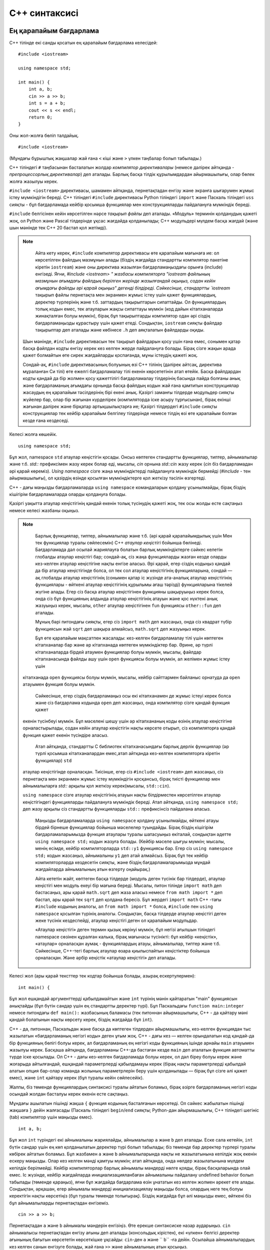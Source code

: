 .. highlight:: cpp

C++ синтаксисі
==============

Ең қарапайым бағдарлама
--------------------

C++ тілінде екі санды қосатын ең қарапайым бағдарлама келесідей::

    #include <iostream>

    using namespace std;

    int main() {
        int a, b;
        cin >> a >> b;
        int s = a + b;
        cout << s << endl;
        return 0;
    }

Оны жол-жолға бөліп талдайық.

::

    #include <iostream>

(Мұндағы бұрыштық жақшалар жай ғана ``<`` кіші және ``>`` үлкен таңбалар болып табылады.)

C++ тіліндегі ``#`` таңбасынан басталатын жолдар *компилятор директивалары* (немесе дәлірек айтқанда - *препроцессорлық директивалар*) деп аталады.
Барлық басқа тілдік құрылымдардан айырмашылығы, олар бөлек жолға жазылуы керек.

``#include <iostream>`` директивасы, шамамен айтқанда, пернетақтадан енгізу және экранға шығарумен жұмыс істеу мүмкіндігін береді.
C++ тіліндегі ``#include`` директивасы Python тіліндегі ``import`` және Паскаль тіліндегі ``uss`` сияқты - бұл бағдарламада кейбір қосымша функциялар мен конструкцияларды пайдалануға мүмкіндік береді.

``#include`` белгісінен кейін көрсетілген нәрсе *тақырып файлы* деп аталады. «Модуль» терминін қолданудың қажеті жоқ,
ол Python және Pascal тілдерінде ұқсас жағдайда қолданылады; C++ модульдері мүлдем басқа жағдай (және шын мәнінде тек C++ 20 бастап қол жетімді).

.. note ::

     Айта кету керек, ``#include`` компилятор директивасы өте қарапайым мағынаға ие: ол көрсетілген файлдың мазмұнын алады (біздің жағдайда стандартты компилятор пакетіне кіретін ``iostream``) және оны директива жазылған бағдарламаңыздағы орынға (include) енгізеді. Яғни, `#include <iostream> " жазбасы компиляторға "iostream файлының мазмұнын ағымдағы файлдың берілген жерінде жазылғандай оқыңыз, содан кейін ағымдағы файлды әрі қарай оқыңыз" дегенді білдіреді. Сәйкесінше, стандартты `iostream` тақырып файлы пернетақта мен экранмен жұмыс істеу үшін қажет функциялардың, деректер түрлерінің және т.б. заттардың тақырыптарын сипаттайды. Ол функциялардың толық кодын емес, тек атауларын жақсы сипаттауы мүмкін (код дайын кітапханаларда жинақталған болуы мүмкін), бірақ бұл тақырыптарды компилятор одан әрі сіздің бағдарламаңызды құрастыру үшін қажет етеді. Сондықтан,  ``iostream`` сияқты файлдар тақырыптар деп аталады және көбінесе ``.h`` деп аяқталатын файлдарды оқиды.

    Шын мәнінде, ``#include`` директивасын тек тақырып файлдарын қосу үшін ғана емес, сонымен қатар басқа файлдан кодты енгізу керек кез келген жерде пайдалануға болады. Бірақ сізге жақын арада қажет болмайтын өте сирек жағдайларды қоспағанда, мұны істеудің қажеті жоқ.

    Сондай-ақ, ``#include`` директивасының болуының өзі С++ тілінің (дәлірек айтсақ, директива мұраланған Си тілі) өте ежелгі бағдарламалау тілі екенін көрсететінін атап өтейік. Басқа файлдардан кодты қандай да бір жолмен қосу қажеттілігі бағдарламалау тілдерінің басында пайда болғаны анық және бағдарламаның ағымдағы орнында басқа файлдың кодын жай ғана қамтитын конструкциялар жасаудың ең қарапайым тәсілдерінің бірі екені анық. Қазіргі заманғы тілдерде модульдер сияқты жүйелер бар, олар бір жағынан күрделірек (компиляторда іске асыру тұрғысынан), бірақ екінші жағынан дәлірек және бірқатар артықшылықтарға ие; Қазіргі тілдердегі ``#include`` сияқты конструкциялар тек кейбір қарапайым белгілеу тілдерінде немесе тілдің өзі өте қарапайым болған кезде ғана кездеседі.

Келесі жолға көшейік.

::

    using namespace std;

Бұл жол, namespace ``std`` атаулар кеңістігін қосады. Онсыз көптеген стандартты функциялар, типтер, айнымалылар және т.б. `std::` префиксімен жазу керек болар еді, мысалы, `cin` орнына `std::cin` жазу керек (`cin` біз бағдарламадан әрі қарай көреміз).
`Using namespace` сізге жаңа мүмкіндіктерді пайдалануға мүмкіндік бермейді (`#include` - тен айырмашылығы), ол қазірдің өзінде қосылған мүмкіндіктерге қол жеткізу тәсілін өзгертеді.

C++ - дағы маңызды бағдарламаларда ``using namespace`` командаларын қолдану ұсынылмайды, бірақ біздің кішігірім бағдарламаларда оларды қолдануға болады.

Қазіргі уақытта атаулар кеңістігінің қандай екенін толық түсінудің қажеті жоқ, тек осы жолды есте сақтаңыз немесе келесі жазбаны оқыңыз.

.. note ::

     Барлық функциялар, типтер, айнымалылар және т.б. (әрі қарай қарапайымдылық үшін Мен тек функциялар туралы сөйлесемін) C++ *атаулар кеңістігі* бойынша бөлінеді. 
     Бағдарламада дәл осылай жариялауға болатын барлық мүмкіндіктерге сәйкес келетін глобалды атаулар кеңістігі бар; сондай-ақ, сіз жаңа функцияларды жазған кезде оларды кез-келген атаулар кеңістігіне нақты енгізе аласыз. Әрі қарай, егер сіздің кодыңыз қандай да бір атаулар кеңістігінде болса, ол тек сол атаулар кеңістігінің функцияларына, сондай — ақ глобалды атаулар кеңістігінің (сонымен қатар іс жүзінде ата-аналық атаулар кеңістігінің функциялары - өйткені атаулар кеңістігінің құрылымы ағаш тәрізді) функцияларына тікелей жүгіне алады.
     Егер сіз басқа атаулар кеңістігінен функцияны шақыруыңыз керек болса, онда сіз бұл функцияның алдында атаулар кеңістігінің атауын және қос нүктені анық жазуыңыз керек, мысалы, ``other`` атаулар кеңістігінен ``fun`` функциясы ``other::fun`` деп аталады.

     Мұның бәрі питондағы сияқты, егер сіз ``import math`` деп жазсаңыз, онда сіз квадрат түбір функциясын жай ``sqrt`` деп шақыра алмайсыз, ``math.sqrt`` деп жазуыңыз керек.

     Бұл өте қарапайым мақсатпен жасалады: кез-келген бағдарламалау тілі үшін көптеген кітапханалар бар және әр кітапханада көптеген мүмкіндіктер бар.
     Әрине, әр түрлі кітапханаларда бірдей атаумен функциялар болуы мүмкін, мысалы, файлдар кітапханасында файлды ашу үшін ``open`` функциясы болуы мүмкін, ал желімен жұмыс істеу үшін 
    кітапханада ``open`` функциясы болуы мүмкін, мысалы, кейбір сайттармен байланыс орнатуда да ``open`` атауымен функция болуы мүмкін.

     Сәйкесінше, егер сіздің бағдарламаңыз осы екі кітапханамен де жұмыс істеуі керек болса және сіз бағдарлама кодында ``open`` деп жазсаңыз, онда компилятор сізге қандай функция қажет 
    екенін түсінбеуі мүмкін. Бұл мәселені шешу үшін әр кітапхананың коды өзінің атаулар кеңістігіне орналастырылады, содан кейін атаулар кеңістігін нақты көрсете отырып, сіз компиляторға 
    қандай функция қажет екенін түсіндіре аласыз.

     Атап айтқанда, стандартты C библиотек кітапханасындағы барлық дерлік функциялар (әр түрлі қосымша кітапханалардан емес,атап айтқанда кез-келген компиляторға кіретін функциялар) ``std``
    атаулар кеңістігінде орналасқан. Тиісінше, егер сіз ``#include <iostream>`` деп жазсаңыз, сіз пернетақта мен экранмен жұмыс істеу мүмкіндігін қосқансыз, бірақ тиісті функциялар мен 
    айнымалыларға `std::` арқылы қол жеткізу керек(мысалы, ``std::cin``).
    
    ``using namespace`` сізге атаулар кеңістігінің атауын нақты білдірместен көрсетілген атаулар кеңістігіндегі функцияларды пайдалануға мүмкіндік береді. Атап айтқанда, 
    ``using namespace std;`` деп жазу арқылы сіз стандартты функцияларды ``std::`` префиксінсіз пайдалана аласыз.
    
     Маңызды бағдарламаларда ``using namespace`` қолдану ұсынылмайды, өйткені атауы бірдей бірнеше функциялар бойынша мәселелер туындайды. Бірақ біздің кішігірім бағдарламаларымызда функция атаулары туралы шатасуыңыз екіталай, сондықтан әдетте ``using namespace std;`` кодын жазуға болады. (Кейбір мәселе шығуы мүмкін; мысалы, менің есімде, кейбір компиляторларда ``std::y1`` функциясы бар. Егер сіз ``using namespace std;`` кодын жазсаңыз, айнымалыны ``y1`` деп атай алмайсыз. Бірақ бұл тек кейбір компиляторларда кездесетін сияқты, және біздің бағдарламаларымызда мұндай жағдайларда айнымалының атын өзгерту оңайырақ.)

     Айта кететін жайт, көптеген басқа тілдерде (*модуль* деген түсінік бар тілдерде), атаулар кеңістігі мен модуль екеуі бір мағына береді. Мысалы, питон тілінде ``import math`` деп бастасаңыз, ары қарай ``math.sqrt`` деп жаза аласыз немесе ``from math import *`` деп бастап, ары қарай тек ``sqrt`` деп қолдана бересіз. Бұл жердегі ``import math``  С++ -тағы ``#include`` кодының аналогы, ал ``from math import *`` болса,  ``#include`` пен ``using namespace`` қосылған түрінің аналогы. Сондықтан, басқа тілдерде атаулар кеңістігі деген жеке түсінік кездеспейді, атаулар кеңістігі деген ол қарапайым модульдар.

     «Атаулар кеңістігі» деген термин қызық көрінуі мүмкін, бұл негізі ағылшын тіліндегі namespace сөзінен құралған калька, бірақ мағынасы түсінікті: бұл кейбір «кеңістік», «атаулар» орналасқан аумақ - функциялардың атауы, айнымалылар, типтер және т.б.
     Сәйкесінше, С++-тегі барлық атаулар өзара қиылыспайтын кеңістіктер бойынша орналасқан. Және әрбір кеңістік «атаулар кеңістігі» деп аталады.

Келесі жол (ары қарай тексттер тек кодтар бойынша болады, азырақ ескертулермен)::

    int main() {

Бұл жол ешқандай аргументтерді қабылдамайтын және ``int`` түрінің мәнін қайтаратын "main" функциясын анықтайды (бұл бүтін сандар үшін ең стандартты деректер түрі).
Бұл Паскальдағы ``function main:integer`` немесе питондағы ``def main():`` жазбасының баламасы (тек питоннан айырмашылығы, C++ - да қайтару мәні қандай болатынын нақты көрсету керек, біздің жағдайда бұл ``int``).

C++ - да, питоннан, Паскальдан және басқа да көптеген тілдерден айырмашылығы, кез-келген функциядан тыс жазылатын «бағдарламаның негізгі коды» деген ұғым жоқ.
C++ - дағы кез — келген орындалатын код қандай-да бір функцияның бөлігі болуы керек, ал бағдарламаның ең негізгі коды функцияның ішінде арнайы ``main`` атауымен жазылуы керек. Басқаша айтқанда, бағдарламаны C++-да бастаған кезде ``main`` деп аталатын функция автоматты түрде іске қосылады. Ол C++ - дағы кез-келген бағдарламада болуы керек, ол дәл біреу болуы керек және жоғарыда айтылғандай, ешқандай параметрлерді қабылдамауы керек (бірақ нақты параметрлерді қабылдай алатын опция бар-олар команда жолының параметрлерін беру үшін қолданылады — бірақ бұл сізге әлі қажет емес), және ``int`` қайтару керек (бұл туралы кейін сөйлесейік).

Жалпы, біз төменде функциялардың синтаксисі туралы айтатын боламыз, бірақ әзірге бағдарламаның негізгі коды осындай жолдан басталуы керек екенін есте сақтаңыз.

Мұндағы ашылатын пішінді жақша ``{`` функция кодының басталғанын көрсетеді. Ол сәйкес жабылатын пішінді жақшаға ``}`` дейін жалғасады (Паскаль тіліндегі ``begin``/``end`` сияқты; Python-дан айырмашылығы, C++ тіліндегі шегініс (tab) компилятор үшін маңызды емес).

::

    int a, b;

Бұл жол ``int`` түріндегі екі айнымалыны жариялайды, айнымалылар ``a`` және ``b`` деп аталады. Еске сала кетейін, ``int`` бүтін сандар үшін ең көп қолданылатын деректер түрі болып табылады; біз төменде бар деректер түрлері туралы көбірек айтатын боламыз. Бұл жазбамен ``a`` және ``b`` айнымалыларында нақты не жазылатынына кепілдік жоқ екенін ескеру маңызды. Олар кез келген мәнді қамтуы мүмкін; атап айтқанда, онда нөлдер жазылатынына мүлдем кепілдік берілмейді. Кейбір компиляторлар барлық айнымалы мәндерді нөлге қояды, бірақ басқаларында олай емес.
Іс жүзінде, кейбір жағдайларда инициализацияланбаған айнымалыны пайдалану undefined behavior болып табылады (төменде қараңыз), яғни бұл жағдайда бағдарлама өзін ұнататын кез келген жолмен әрекет ете алады.
Сондықтан, әрқашан, егер айнымалы мәндерді инициализациялау маңызды болса, олардың неге тең болуы керектігін нақты көрсетіңіз (бұл туралы төменде толығырақ). Біздің жағдайда бұл әлі маңызды емес, өйткені біз бұл айнымалыларды пернетақтадан енгіземіз.

::

    cin >> a >> b;

Пернетақтадан ``a`` және ``b`` айнымалы мәндерін енгізіңіз. Өте ерекше синтаксиске назар аударыңыз. ``cin`` айнымалысы пернетақтадан енгізу ағыны деп аталады (консольдық кірістен), екі «үлкен» белгісі деректер ағынының бағытын көрсететін көрсеткішке ұқсайды: ``cin``-ден ``a``  және `` b`` -ға дейін.
Осылайша айнымалылардың кез келген санын енгізуге болады, жай ғана ``>>`` және айнымалының атын қосыңыз.

C++ - да пернетақтаны енгізу бірінші жуықтауда маңызды емес, сандар бос орындармен немесе жол аудармаларымен бөлінеді.
Жоғарыда жазылғандай жазу пернетақтадағы санды есептейді, егер олар бар болса, алдымен қосымша бос орындарды немесе жол аудармаларын өткізіп жібереді, содан кейін тағы бір санды есептейді, тағы да оның алдындағы бос орындар мен жол аудармаларын өткізіп жібереді.

.. note ::

    Бұл «ағынды» енгізу, әрине, Python-ның ``input()`` арқылы енгізуіне қарағанда әлдеқайда ыңғайлы, мұнда әр жолға қанша сан енгізілгенін ойластыру керек. Python-да ағындық кірістің жоқтығы 
    таңқаларлық болуы мүмкін, бірақ шын мәнінде бұл таңқаларлық емес: нақты өмірде ағынды енгізу сирек қажет; Енгізілген деректерде бос орындармен немесе жол үзілімдерімен бөлінген сандар 
    болатындай жағдайлар - бұл олимпиадалардың ерекшеліктері және шынайы өмірде олар өте сирек кездеседі.

::

    int s = a + b;

Біз жаңа айнымалыны бастаймыз, ``s``, сонымен қатар ``int`` сияқты және оған бірден ``a`` және ``b`` сандарының қосындысын жазамыз. Айнымалыны құру кезінде оған қажетті мәнді бірден жазуға болады. ``=`` белгісінің оң жағында, әрине, кез-келген өрнек болуы мүмкін, оның ішінде егер бізге қандай сан қажет екенін бірден білсек соны ензігуге болады (яғни, мысалы, ``int cnt = 0;`` деп жазуға болады, егер айнымалыға нөлді жазғымыз келсе).

Жалпы алғанда, C++ тілінде пернетақтадан енгізу сияқты ерекше жағдайларды қоспағанда, барлық айнымалы мәндерді жасалған кезде бірден инициализациялау ұсынылады.
Атап айтқанда, айнымалы мәндерді қажет болған сәтте ғана жасау ұсынылады.
Паскаль тілінен ауысатын адамдар барлық қажетті айнымалыларды функцияның басында бірден жариялауды ұнатады - бұл қажет емес.
Әрбір айнымалыны қажет болғанда ғана жариялаңыз; мысалы, мұнда біз ``s`` айнымалысын қажет болғанда ғана жариялаймыз. Сонымен қатар, көбінесе мұндай жағдайларда біз бірден мағыналы мәнді айнымалыға жаза аламыз, ал егер оны функцияның басында жариялаған болсақ,
онда бұл мүмкін емес еді (біздің мысалда функцияның басында ``s`` айнымалысын жарияласақ, онда алдымен ол жерге мағыналы ештеңе жаза алмадық).

::

        cout << s << endl;

Жауапты экранда көрсетеміз. Мұнда ``cout`` консоль шығысына жауапты айнымалы болып табылады және бұл жолы таңбалар қолданылғаннан азырақ, сонымен қатар деректер қозғалысының бағытын анық көрсетеді: ``s``-ден ``cout``-ға дейін. Әрі қарай ``endl`` шығарамыз - бұл арнайы айнымалы, оның ``cout`` ішіндегі шығысы жол арнасына әкеледі. (Шын мәнінде, мен төменде жазамын, сіз ``endl`` қолданбауыңыз керек, ол өте баяу. Бірақ жаңадан бастағандар үшін және жалпы алғанда шығыс деректерінің көлемі өте үлкен емес бағдарламаларда ``endl`` жазуға болады. ) (Сонымен қатар, осы нақты бағдарламада жол арнасы ерекше қажет емес екенін атап өтейін, өйткені біз бәрібір басқа деректерді шығармаймыз. Егер бізге басқа нәрсені шығаруды жалғастыру қажет болса, онда иә, жол арнасының мағынасы болуы мүмкін, әйтпесе бұл қажет емес.)

::

        return 0;

Басқа тілдердегідей, ``return`` командасы функцияны тоқтатуды және көрсетілген мәнді шақырылған жерге қайтаруды білдіреді.
Бірақ бұл жерде біз ``main`` негізгі функциясындамыз, сондықтан бұл команда бағдарламаны аяқтайды.

Ал мұндағы нөл бүкіл бағдарламаның *қайтару коды* (exit code) болады.
Тұтастай алғанда, барлық операциялық жүйелерде жалпы қабылданған конвенция бар, әрбір іске қосылған бағдарлама операциялық жүйеге арнайы нөмірді қайтарады - *қайтару коды* деп аталады, ол бағдарламаның сәтті аяқталғанын немесе аяқталмағанын көрсетеді, сондықтан кім іске қосты бұл бағдарлама (ОЖ өзі немесе кез келген басқа бағдарламалар) қоңыраудың сәтті болғанын түсіне алады. Сондай-ақ, жалпы қабылданған конвенцияға сәйкес, нөлге тең қайтару коды бағдарламаның сәтті аяқталғанын білдіреді, ал нөлдік емес код қандай да бір қатенің орын алғанын білдіреді.

Мысалы, Code::Blocks қайтару кодын - exit code - аяқталғаннан кейін бағдарлама терезесінде жазады.
Сол сияқты, тестілеу жүйелері бағдарламаның қайтару кодын талдайды және егер ол нөлге тең болмаса, сынақ нәтижесін «орындалу уақытының қатесі» немесе «нөлдік емес қайтару коды» (екеуі бірдей нәрсе) көрсетеді.

C++ тіліндегі ``main`` функциядағы ``return`` командасы сіздің бағдарламаңыздың қай қайтару кодын көрсету керектігін көрсетеді.
Біз ``қайтару 0`` деп жазамыз: бұл бағдарламаның сәтті аяқталғанын білдіреді.
Мысалы, ``қайтару 1`` деп жаза аламыз, содан кейін бағдарламаны басқарған адам бірдеңе дұрыс емес екенін түсінеді.
Атап айтқанда, егер тестілеу жүйесіндегі кейбір тестте ``main`` ``return 1``-мен аяқталса, онда сіз «орындалу қатесі» немесе «нөлдік емес қайтару коды» сияқты тест нәтижесін аласыз.

Басқа бағдарламалау тілдерінде қайтару коды түсінігі, әрине, бар, бірақ, мысалы, Python және Паскальда, егер орындалу негізгі кодтың соңына сәтті жеткен болса, онда қайтару коды нөлге тең болады деп есептеледі. Бірақ кейде сіз қайтару кодын нақты көрсету қажеттілігіне тап болған шығарсыз - мысалы, ``sys.exit(0)`` конструкциясында нөл бағдарламаны тоқтату керек қайтару коды болып табылады.

Дәл осы себепті ``main`` функциясы ``int`` түрін қайтаруы керек, сондықтан функция тақырыбы ``int main() {`` деп көрінеді.

.. note ::

    Шындығында, енді ``main`` функциясында ``return 0`` жазудың қажеті жоқ - содан кейін ол нөлді қайтарады.
     (Бірақ функция әлі де ''void'' емес, ''int'' ретінде анықталуы керек.)
     Бірақ әрқашан ``return 0`` деп нақты жазған дұрыс, атап айтқанда, егер сіз ``return 0`` деп нақты жазбасаңыз, көптеген ескі компиляторлар кездейсоқ қайтару кодын жасай алады.
     ``int`` қайтаратын басқа функцияларда ``return`` жазбау мүмкін емес.

::

    }

Ақырында, бағдарламаның соңғы жолы ``main`` функция кодының аяқталғанын көрсететін жабылатын пішінді жақша болып табылады. Бұл паскальдың ``end`` сөзіне ұқсас.


Синтаксистің негізгі принциптері
----------------------------

C++ бағдарламасы (басқа тілдердегі сияқты) командалар тізбегі. Көптеген командалар нүктелі үтірмен аяқталуы керек.

Бағдарламаның құрылымы пішінді жақшалармен қалыптасады, яғни функция блоктары, егер блоктар, циклдар және т.б. пішінді жақшалар арқылы көрсетіледі.
Python-дан айырмашылығы, C++ бағдарламасындағы шегініс (tab) компилятор үшін мағынасы жоқ. Компилятордың көзқарасы бойынша сіз қалағаныңызша шегініс жасай аласыз және әдетте бағдарламаны қалағаныңызша жолдарға бөле аласыз және т.б. (Кейбір ерекшеліктер бар, мысалы, компилятор директивалары, жоғарыдан қараңыз және бір жолды түсініктемелер, төменде қараңыз.) Дегенмен, әрине, шегіністерді Python тілінде орнатылғандай орнату ұсынылады (және факт, кез келген басқа бағдарламалау тілінде ) - бағдарламаны оқуды жеңілдету үшін.

C++ тілінде түсініктемелердің екі түрі бар: бір жолды - олар қатардағы екі қиғаш сызықтан (``//``) басталып, жолдың соңына дейін созылады, ал көп жолды - олар ``/*`` таңбасынан басталады және ``*/`` тармағынан аяқталады. Мысалы::

    #include <iostream>

    using namespace std;

    int main() {
        int a, b;  // бұл түсініктеме
        cin >> a >> b;  /* және
        мынау
        да
        түсініктеме */ int s = a + b;
        cout << s << endl;
        return 0;
    }

C++ тілі регистрге сезімтал (питон сияқты және Паскальдан айырмашылығы): бас әріптер мен кіші әріптер әр түрлі.
Қарапайым бағдарламаларда тек кішкентай әріптерді қолдану әдеттегідей. Үлкен әріптер әдетте түрлерде (сынып атауларында) және глобал тұрақтылар (константа) мен макростардың атауларында қолданылады, біздің бағдарламаларда сізге сирек қажет болады.

Айнымалылар негізінен функциялардың ішінде анықталады, бірақ *глобал* айнымалылар да анықталуы мүмкін - олар барлық функциялардан тыс анықталуы керек::

    #include <iostream>

    using namespace std;

    int a, b;

    int main() {
        cin >> a >> b;  // тут теперь используются глобальные a и b
        int s = a + b;
        cout << s << endl;
        return 0;
    }

Глобал айнымалылар төменде анықталған барлық функцияларда (бағдарлама коды бойынша) айнымалылардың өзінде көрінетін болады.
Жалпы алғанда, глобал айнымалыларды пайдалану ұсынылмайды, бірақ қарапайым бағдарламаларда егер олар әртүрлі функцияларда шынымен қажет болса, оларды пайдалануға болады (мысалы, егер сіз тереңірек іздеуді жазсаңыз, онда графикті глобал етіп жасауға болады. айнымалы).

Бүтін деректер түрлері және толып кету
----------------------------------------

Питоннан айырмашылығы, онда түрі бүтін сандар үшін бір және ол қалағанынша сақтай алады үлкен сандар (қажет болған жағдайда ұзын арифметикаға ауысу), С++ -да бүтін сандар үшін әр түрлі типтер бар және әрқайсысының рұқсат етілген мәндер аралығының өз шекаралары бар. Бұл жағдайда түрлер қатаң анықталмаған; бір типтегі рұқсат етілген интервал әр түрлі компиляторларда немесе тіпті бір компилятордың әр түрлі нұсқаларында әр түрлі болуы мүмкін.

Мен мұнда барлық түрлерін тізімдемеймін, олар өте көп, мен сіз қолданатын негізгілерін ғана тізімдеймін:

-  **int** — негізгі, ең көп қолданылатын түрі.:math:`-2^{31}`-дан :math:`2^{31}-1` дейін немесе (компиляторға және опцияларға байланысты) :math:`-2^{63}`-дан :math:`2^{63}-1` дейінгі сандарды сақтайды, сәйкесінше 4 немесе 8 байт алады.

-  **unsigned int** - қысқаша **unsigned** — *белгіленбеген* (санның белгісін сақтамайды, оның орнына сан мәнінің қосымша битін сақтайды) int-қа балама, 0-ден :math:`2^{32}-1` дейін немесе :math:`2^{64}-1` дейінгі сандарды сақтайды, сәйкесінше 4 немесе 8 байт алады (int сияқты).
-  **long long int**, немесе қысқаша **long long** — :math:`-2^{63}`-дан :math:`2^{63}-1` дейінгі сандарды сақтайды, 8 байт алады.
-  **unsigned long long int**, немесе қысқаша **unsigned long long** — long long-тың белгіленбеген баламасы, 0-ден :math:`2^{64}-1` дейінгі сандарды сақтайды, 8 байт алады.
-  **size_t** — бұл кез келген жарамды деректер түрінің (массивтерді қоса алғанда) өлшемі (байтпен) дәл осы түрге сәйкес келетініне кепілдік беретін жеткілікті үлкен, қол қойылмаған түр (бұл мүлдем нақты анықтама емес, бірақ мағынаға жақын) . Яғни, `` size_t`` кез келген басқа айнымалы иеленетін байттардың санын сақтауға кепілдік береді. Әдетте бұл unsigned баламасы немесе unsigned long long баламасы. Ол көбінесе кейбір стандартты функциялар нысанның өлшемін, массивтегі элементтердің санын немесе сол сияқтыларды қайтаратын жағдайларда қолданылады. (өйткені, жоғарыдағы анықтамаға сәйкес, бұл өлшем міндетті түрде size_t-ге сәйкес келеді, бірақ ол, мысалы, int-ге сәйкес келмеуі мүмкін). Ең қарапайым жағдайларда сіз бұл түрді өзіңіз қолданбайсыз, бірақ оны стандартты функциялардың сипаттамаларында көресіз.


.. note ::

    Жалпы айтқанда, компиляторлар немесе компиляция опциялары болуы мүмкін, онда бұл типтер одан да көп болады — жадтың мағынасында және сәйкесінше мәндер ауқымында. Бірақ іс жүзінде қазір 
    мұндай компиляторлар жоқ. Сондай-ақ, жалпы айтқанда,  ``int`` және сәйкесінше  ``unsigned`` аз болуы мүмкін, мысалы, 2 байтты алады және тиісті мәндер диапазонына ие болады, бірақ 
    компиляторларда толыққанды компьютерлер үшін (микропроцессорлар үшін емес, т.б.) сіз оны кездестіре алмайсыз.
    Айтпақшы, әрине, бекітілген компилятордың бекітілген опцияларында барлық түрлердің өлшемдері бекітілген, яғни бағдарламада екі  ``int`` айнымалысын жарияладыңыз, олардың бірі 4 
    байт, екіншісі 8 байт болуы; немесе сіз бағдарламаны құрастырған болсаңыз, сізде  ``int`` 4 байт болды, содан кейін ештеңені өзгертпестен, бірдей компилятормен бірдей опциялармен қайта 
    құрастырылып 8 байт шығуы мүмкін емес.

C цел-дағы бүтін типтердің маңызды ерекшелігі (және кез-келген басқа тілде, бірақ питонда емес)
**толып кету* * болып табылады. Егер сіз айнымалы мәнді оның түрінің рұқсат етілген диапазонынан тыс сақтауға тырыссаңыз, оның орнына рұқсат етілген диапазонға жататын басқа мән сақталады. Сонымен қатар, C++ - да ешқандай қате болмайды, тек үнсіз қате жауап аласыз.

Алдыңғы абзацтағы "сақтау" сөзі сіз осындай санды тікелей жазуға тырысқан жағдайларды (мысалы, ``int x = 12345678901234567890;``) және кез-келген есептеудің нәтижесін сақтайтын жағдайларды білдіреді (``int a = 1000000000; int b = a * a;``) және деректерді енгізу жағдайларына және т.б. тәжірибе жасап көріңіз және оның қалай жұмыс істейтінін біле аласыз.

Сондықтан, әрдайым бүтін деректер түрлерімен жұмыс жасағанда, толып кету қаупі туралы ұмытпаңыз. Әрқашан бір немесе басқа айнымалыда қандай максималды мән пайда болуы мүмкін екенін бағалаңыз және оның түрге сәйкес келетінін тексеріңіз. Егер ол 4 байтты int - ге сәйкес келмесе, ``long long`` айнымалысын жасаған дұрыс (жалпы айтқанда, барлық айнымалыларды ``long long`` жасауға ешкім кедергі жасамайды, бірақ содан кейін сіз кейбір үлкен массивтердің жад шектеулерінен өтпеу қаупін тудырасыз, сонымен қатар ``long long`` да толып кетуі мүмкін).
Егер сіз жауаптың тіпті ``long long``-қа сәйкес келмейтінін көрсеңіз, онда сіз қазірдің өзінде ойлануыңыз керек. Мүмкін, белгілі бір компиляторда 16 биттік бүтін сан түрі бар (``int128_t`` немесе ``__int128`` сияқты), бірақ бұл әрдайым бола бермейді, сонымен қатар ол толып кетуі мүмкін.
Немесе ұзын арифметиканы қолдану керек. Немесе мұндай Үлкен сандар пайда болмайтын басқа алгоритм ойлап табыңыз.

Белгілердің толып кетуінің жиі және өте айқын белгісі (``int`` және ``long long``) - бұл теріс сан болуы мүмкін емес жауап (мысалы, оң сандардың қосындысы) әлі де теріс болып шығады.
Егер сіз мұны бағдарламаңызда байқасаңыз-толып кету жағын іздеңіз.

Сондай-ақ, қол қойылмаған түрлерді қажетсіз пайдалануды ұсынбаймын. Олардағы өте жиі кездесетін қателік - бұл төмен, төмен қарай толып кету деп аталатын: мысалы, 0-ден 1-ді алып тастауға тырыссаңыз, нәтиже -1 болмайды (өйткені таңбасыз түрлер теріс сандарды сақтай алмайды), бірақ өте үлкен сан. Атап айтқанда, әдеттегі қате - кейбір массивтің немесе жолдың ұзындығынан біреуін алып тастау: бұл ұзындықтар әдетте ``size_t`` өлшемімен өлшенетіндіктен, жол ұзындығы нөлге тең болса, толып кету орын алады.
Алдымен ұзындықты ``int`` ішінде сақтау дұрыс, содан кейін 1-ді алып тастау немесе түрлерін беру керек, төменде қараңыз.

.. note ::

    Толып кетудің нәтижесі қандай? Белгіленбеген түрлерді толтырған кезде (``unsigned``, ``unsigned long long``, ``size_t`` және т.б.), 
    :math: ``2^x``-ке бөлгендегі қалдықтың модульі алынады, мұнда :math: ``x`` – осы деректер түріндегі биттердің саны (жоғарыдағы түрлер үшін 32 немесе 64). 
    Мағынасы қарапайым – белгіленбеген түрі бар кез келген операциялар кезінде ең аз маңызды :math: ``x`` биттері ғана сақталады және барлық қосымша биттер жойылады.

    Белгісі бар типтердің толып кетуі анықталмаған. Бұл undefined behavior деп аталады (төменде қараңыз) - егер бұл өте қарапайым болса, 
    онда белгілердің толып кетуінің салдары, соның ішінде ``int``, тіпті бағдарламаның құлауын қоса алғанда, кез келген нәрсе болуы мүмкін.

Мен сондай-ақ типті келтіру туралы айтайын («келтіру» сөзінен – сіз бір түрді екіншісіне ауыстырасыз, яғни басқа түрге түрлендіресіз; оны сондай-ақ ағылшынша cast «каст» дейді).
Мән түрін жаңа түрдегі айнымалы мәнде сақтау арқылы әрқашан түрлендіруге болады::

    unsigned x = ....;
    int y = x;  // x unsigned болды және оны int-те сақтадық
    cout << y - 1;  // енді толып кетуден қорықпай 1-ді шегеруге болады

Бірақ артық айнымалыларды бастамау үшін Сіз қажетті түрге ие болатын өрнекті жаза аласыз.
C++ стиліндегі жазбаның толық пішіні келесідей: ``static_cast<int>(x)``, мұнда бұрыштық жақшаларда (тағы да, бұл тек қана үлкен емес таңбалар) қай типті көрсеткіңіз келетінін көрсетесіз, ал жақша ішінде - шығарғыңыз келетін айнымалы мәнді бересіз.
Бұл жазба * өрнек*, яғни оны бір жерде сақтауға немесе басқа өрнектерде қолдануға болады.
Мысалы, келесідей::

    unsigned x = ...;
    cout << static_cast<int>(x) - 1;  // алдымен int-ке түрлендірілді, содан кейін 1 шегерілді

Сондай-ақ C стиліндегі белгі бар: ``(int)x``, мысалы

::

    unsigned x = ...;
    cout << (int)x - 1;  // алдымен int-ке түрлендірілді, содан кейін 1 шегерілді

Бірінші жуықтау үшін бұл бірдей, бірақ күрделі түрлерде ``static_cast`` қолданған дұрыс.

Әрине, ``static_cast`` тек бүтін сан түрлеріне қатысты емес; сіз әртүрлі типтерді көрсете аласыз, 
мысалы, нақты түрі: ``static_cast<double>(x)`` (``double`` түрі үшін, төменде қараңыз).
Қандай түрлерге әкелуге болатыны туралы қатаң ережелер өте күрделі және әдетте өте қатал 
(мысалы, санды жолға түрлендіру немесе керісінше ``static_cast``  арқылы жұмыс істемейді), бірақ сіз тәжірибе жасап көре аласыз.

Арифметикалық амалдар
-----------------------

Қосу, алу және көбейту ``+``, ``-`` және ``*`` көмегімен басқа тілдердегідей орындалады, мұнда ерекше ештеңе жоқ. Көрсеткіштерге арналған арнайы оператор жоқ, циклды жазыңыз :) (немесе жағдайға байланысты жылдам дәрежеге шығару немесе ``pow``).

Бірақ бөлудің кейбір ерекшеліктері бар. Жартылай бөлікті ``/`` операторы, қалдығын ``%`` операторы қабылдайды, 
бірақ екі бүтін санды нақты алу үшін бөлудің тікелей жолы жоқ (яғни C++ тілінде ``/`` — Python ``//``, бірақ Python ``/`` аналогы жоқ).
Нақты санды бөлуді алу үшін сандардың кем дегенде біреуі нақты сан екеніне көз жеткізу керек.

Мысалы::

    int x = 10, y = 3;
    cout << x / y;  // 3-ті қайтарады
    cout << 1.0 * x / y;  // бөлінгішті нақты санға өзгерттік, жауабы 3.33333 шығады

Ерекше, бірақ өте маңызды жағдай - ``1/2`` жазбасы нөлді береді. 0.5 алу үшін, мысалы, ``1.0/2`` (немесе тікелей ``0.5``, әрине) жазу керек.

Бөлудің екінші ерекшелігі-теріс сандарды өңдеу. Егер сіз теріс санды оң санға бөлудің қалдығын алсаңыз, онда қалдық теріс болады. Бұл қисынды болып көрінуі мүмкін, қарама-қайшы болып көрінуі мүмкін (және бұл шын мәнінде қисынсыз), бірақ питонда олай емес және көптеген жағдайларда сізге кедергі болады. Бұл мәселені айналып өтудің стандартты тәсілі - ``(a%b+b)%b`` деп жазу, яғни бір қалдықты алғаннан кейін ``b`` қосу (нақты оң Сан алу үшін) және қалдықты қайтадан алу. Немесе ``if`` деп жазыңыз. Сол сияқты, теріс санды оңға бөлудің толық емес бөлігін есептеу кезінде жауап сіз күткеннен 1-ге өзгеруі мүмкін.

Егер бөлгіш теріс сан болса, онда ол әлі де қиын болуы мүмкін.

.. note ::

    Толығырақ. Қалдықпен бөлудің анықтамасы өте қарапайым: бүтін санды бөлу :math:`A` натурал санға :math:`B` — бұл екі адам санын табу
    :math:`R` (толық емес бөлшек) және: math:`Q '(қалдық), бұл: math: `A = R \cdot B + Q`, содан кейін келесі талаптарды қою керек :math:` Q` (немесе :math:`R').

    Классикалық анықтама келесі шартты орындауды талап етеді :math:`0\leq Q<B`, яғни қалдық теріс емес және :math:`B` - дан аз .
    Питон дәл осы анықтаманы ұстанады.  Мысалы, ``(-10) // 3 = -4`` және ``(-10) % 3 == 2`` (себебі ``-10 == 3 * (-4) + 2``).
    Бұл біртүрлі көрінуі мүмкін (``(-10) // 3`` шешімі ``-3`` боп көрінуі мүмкін), бірақ бұл шын мәнінде қисынды.

    Бірақ барлық заманауи процессорлар басқаша ойлайды (шамасы, бұл тарихи түрде болған, ал қазір процессорлардың бар мінез-құлқын өзгерту мүмкін емес).
    Егер :math:`A>0` болса, онда олар бірдей анықтаманы қолданады. Ал егер :math:`A<0` болса, онда :math:`-B<Q\leq 0` осы өрнекті орындау керек болады.
    Бұл анықтамамен ``(-10) // 3 == -3`` және ``(-10) % 3 == -1`` шығады. Нәтижесінде бәрібір :math:`A = R \cdot B + Q` болады, сол үшін
    :math:`Q` бұл нұсқада :math:`B` -дан кіші алдыңғы нұсқаға қарағанда (-1  2-нің орнына егер ``B==3`` мысалда болса), ал :math:`R` бірлікке үлкен,
    бірақ бұл әлі де ыңғайсыз.

    Python бұл әрекетке арнайы жеңілдіктер жасайды, ал C++ (және көптеген басқа тілдер) процессор қайтарған нәтижені жай ғана пайдаланады.

    Мұның бәрі бөлгіш (:math:`B`) оң болғанда болды. Теріс бөлгішпен бәрі әдетте күрделірек.

Меншіктеу, auto және ++
-----------------------

Меншіктеу жалғыз теңдік арқылы жасалады::

    s = a + b;

(Бұл сізде жаңа мәнді жазғыңыз келетін ``s`` айнымалысы бар деп болжайды.)

Питондағыдай қысқартылған меншіктеу операторлары да бар: ``+=``, ``-=``, ``*=``, ``/=``, ``%=``.

Сондай-ақ, меншіктеулерді айнымалыны жариялау кезінде бірден қолдануға болатынын көрдік::

    int a = 10;

Бұл жағдайда белгілі бір түрдің орнына арнайы ``auto`` сөзін қолдануға болады, ол «өрнектің оң жағындағы түрді пайдалану» дегенді білдіреді (бұл тек C++11 тілінде пайда болды)::

    int a, b;
    ...
    auto c = a + b;  // a+b өрнек түрі int, сондықтан с айнымалысы да int

``auto a = 10`` белгісі өте анық емес (10 санының қай түрі - int? unsigned? long long?..), сондықтан оны қолданбау керек.
Бірақ оң жақта күрделі өрнек болса, онда ``auto`` қолдануға әбден болады.

Сондай-ақ айнымалыны 1-ге арттыру немесе азайтуды білдіретін ``++`` және ``--`` арнайы конструкциялары бар::

    int a = 10;
    a++;  // a-ны 1-ге арттырсақ, a == 11 шығады
    a--;  // 1-ге азайту арқылы 10-ға қайтарамыз

Шын мәнінде, бұл операторларды жазудың екі нұсқасы бар: ``a++`` және ``++a`` және сол сияқты ``--`` түрінде де.
Екеуі де ``a`` мәнін бір-біріне арттырады, бірақ қайтару мәні бойынша ерекшеленеді.
(ол ``b = a++`` сияқты бірдеңе жазған болсаңыз немесе мысалы, ``foo(a++)`` функциясын шақырсаңыз пайдаланылады).
``a++`` жазу кезінде қайтару мәні ескі ``a`` мәніне тең болады (мысалы, алдымен ``a`` мәнін есте сақтаңыз, содан кейін оны 1-ге көбейтіңіз), ``++a`` болғанда  - жаңа мән (бірінші ұлғайту, содан кейін ``a`` мәнін пайдалану сияқты) және сол сияқты ``--`` үшін де::

    int a = 10;
    int b = a++;  // b 10-ға тең болады
    int c = --a;  // с да 10-ға тең болады

Бірақ жалпы алғанда, ``++`` және ``--`` операторларының нәтижесін пайдалану жаман тәжірибе, оны жасамаңыз. ``a++`` бөлек команда ретінде жазыңыз,
содан кейін ешқандай проблемалар болмайды.

Түбірді табу ``sqrt`` көмегімен есептеледі, ол үшін ``cmath`` тақырып файлын қосу керек (``#include <cmath>``).
Модуль ``abs`` көмегімен есептеледі.

Кіріс-шығыс
----------

Жоғарыда көргеніміздей, пернетақтадан енгізу ``cin`` нысаны арқылы, экран шығысы ``cout`` арқылы жүзеге асырылады::

    #include <iostream>

    .....

    int a, b;
    cin >> a >> b;
    cout << a + b;

Сонымен қатар, мұндай оқу автоматты түрде қосымша бос орындарды өткізіп жібереді және жаңа жолдарға өтеді, сондықтан екі санның бір жолда немесе басқаларында болуы маңызды емес. Егер бұл сіз үшін маңызды болса (мысалы, деректерді тек бір жолдан оқу керек), онда ол күрделірек; ең оңай жолы - ``stringstream`` пайдалану, жолдар туралы бөлімде төменде қараңыз.

Шығару кезінде жолды беру ``endl`` жазу арқылы жүзеге асырылады немесе арнайы таңбаны немесе ``'\n'`` немесе ``"\n"`` жолын басып шығаруға болады (бұл жағдайда тырнақшалар немесе апострофтар қолданылғаны маңызды емес, бірақ жалпы жолдар мен белгілер туралы төменде қараңыз).

``cout`` айнымалылар арасына бос орындар енгізбейтінін ескеріңіз (Python-ның ``print``-інен айырмашылығы). Қажет болса, оларды өзіңіз енгізіңіз. Сондай-ақ, кіріс деректерін бүтін санға арнайы түрлендіруді жазудың қажеті жоқ екенін ескеріңіз (Python ``int()``-дан айырмашылығы). Айнымалы мәнді ``int`` деп жариялап қойсаңыз жеткілікті.

Жоғарыда «C++ стилі» енгізу/шығару сипатталады. С стилінде енгізу/шығару ``printf`` және ``scanf`` функциялары арқылы орындалады. Мен оларды сипаттамаймын, олар айтарлықтай күрделі, егер сіз оларды бір жерден көрсеңіз, таң қалмаңыз.

Шартты оператор (if) және логикалық операциялар
--------------------------------------------

Осылай жазылады::

    if (шарт) {
        код
    } else {
        код
    }

``else`` бөлімін жазбаса да болады (егер қажет болмаса)::


    if (шарт) {
        код
    }

Бұл жерде төмендегілер маңызды. Біріншіден, шарт жақшаға алынуы керек.Екіншіден, кодтың өзі пішінді жақшаға алынады; олар if ішінде қандай код бар екенін анықтайтындар. 
Егер ``if`` ішінде тек бір команда болса пішінді жақша жазудың қажеті жоқ. Бірақ команда өте қарапайым болмаса, бұл нұсқа ұсынылмайды.

Python тіліндегідей жағдайда сіз салыстыруларды пайдалана аласыз (``>``, ``>=``, ``<``, ``<=``, ``==``, ``!=``), салыстыру қос теңдік арқылы жасалатынын ескеріңіз (шын мәнінде, Python тіліндегідей және Паскальдан өзгешелеу).

Мұндағы маңызды мәселе, егер сіз қос теңдіктің орнына бір теңдік жазсаңыз, C++ қате жібермейді::

    if (a = b) {...}

бірақ бұл енді салыстыру емес, бұл тағайындау! сондықтан ол сіз ойлағандай жұмыс істемейді. Бұл өте жиі кездесетін қате, әсіресе Паскальдан ауысатындар арасында.
Python бұл жағдайда қате жібереді, бірақ C++ та олай емес.

Логикалық амалдар былай жазылады: and — ``&&``, or — ``||``, not — ``!``. Мысалы::

    if ((year % 400 == 0) || (year % 4 == 0 && !(year % 100 == 0)))

(әрине, былай да жазса болады ``year % 100 != 0``).

C++ тілінде ``elif`` конструкциясы жоқ. Бірақ бұл қажет емес - сіз жай ғана ``else if`` деп жаза аласыз::

    if (...) {
        ...
    } else if (...) {
        ...
    } else if (...) {
        ...
    } else {
        ...
    }

Python-да сіз оны осылай жаза алмайсыз, себебі әрбір ``else``/``if`` шегіністерді көбейтуді талап етеді және бірнеше шегіністер пайда болады. 
Бірақ C++ тілінде шегініске қатаң талаптар жоқ, сондықтан оны дәл осылай жазуға әбден болады.

Циклдер
-----

``while`` циклі сіз күткендей жазылған::

    while (шарт) {
        код
    }

``if`` сияқты, мұнда да шартты жақшаға алу керек, ал цикл денесі пішінді жақшада, ерекшелік — егер цикл денесі бір командадан тұрса, жақшаларды қоймаса болмайды (бірақ бәрібір ұсынылады).
``while`` циклі басқа тілдердегідей жұмыс істейді.

Бірақ C++ тілінде «for» циклі жазылған және әдеттен тыс жұмыс істейді. Ең қарапайым жағдайда ол былай жазылады::

    for (int i = 0; i < n; i++) {
        код
    }

Бұл Python-ның ``for i in range(n):`` эквиваленті - ``i`` айнымалысы 0-ден бастап ``n``-ға дейін (қоспағанда) барлық мәндер арқылы өтеді.

Жалпы, ``for`` тақырыбы нүктелі үтірмен бөлінген үш бөліктен тұрады. Бірінші бөлім (жоғарыдағы мысалдағы ``int i = 0``) цикл алдында не істеу керек (бұл жағдайда ``i`` айнымалысын жариялаңыз және сол жерге нөлді жазыңыз).
Екінші бөлік (``i < n``) циклды жалғастыру шарты болып табылады: бұл шарт циклдің ең бірінші итерациясына дейін және әрбір итерациядан кейін тексеріледі және шарт жалған болған кезде циклдің орындалуы аяқталады. (while шартына ұқсас).
Үшінші бөлік (``i++``) - шартты тексермес бұрын әрбір итерациядан кейін не істеу керек екені жазылады.

Яғни, жоғарыдағы жазба мынаны білдіреді: ``i`` айнымалысын бастаңыз, нөлді жазыңыз, содан кейін ``i<n`` рас екенін тексеріңіз, егер солай болса, цикл денесін орындаңыз, содан кейін ``i++`` жасаңыз, қайтадан ``i<n`` тексеріңіз, егер әлі де орындалса, қайтадан орындаңыз код және ``i++`` жасаңыз және т.б., келесі сәтте ``i>=n`` болғанға дейін.

Мысалдар::

    for (int i = n - 1; i >= 0; i--)  // кері цикл
    for (int i = 0; i < n; i+= 2)  // 2-қадаммен цикл
    for (int i = 0; !found && i < n; i++)  // found true немесе i >= n болғанда цикл аяқталады
    for (int i = 1; i < n; i *= 2)  // екі дәрежелі цикл

Яғни, шын мәнінде, C++ тіліндегі ``for`` циклдің өте күшті түрі болып табылады, тіпті әдеттегі ``while`` ``for``-дың ерекше жағдайы болып табылады. Бірақ қандай да бір жолмен дәйекті түрде өзгеретін анық "цикл айнымалысы" бар жағдайларда ғана ``for`` пайдалану ұсынылады, содан кейін ``for`` тақырыбында сіз оны тек еске саласыз. Егер сізге күрделірек нәрсе керек болса, ``while`` -ды жазыңыз.


Сондай-ақ, цикл айнымалысы тікелей цикл тақырыбында жарияланатынын ескеріңіз.
Атап айтқанда, мұндай айнымалы циклден тыс көрінбейді - дұрыс, егер сіз ``for`` циклін жазып жатсаңыз, циклден кейін цикл айнымалысын пайдаланудың қажеті жоқ.
Сонымен қатар, бұл, мысалы, бірдей айнымалысы бар қатарға екі «for» циклін жазуға мүмкіндік береді,
Сонымен қатар, бұл айнымалылар бір типте болуы міндетті емес::

    for (int i = 0; i < n; i++) {
        код, мұндағы i -- int
    }
    // мұнда i айнымалысы мүлде жоқ
    for (unsigned int i = 1; i < m; i *= 2) {
        код, мұндағы i -- unsigned
    }

C++ 11 тілінде пайда болған ``for`` циклінің тағы бір түрі бар - range-based for деп аталады. Бұл Python-ның ``for ... in`` таза аналогы, 
ол сізге ``range``-дан артық емес, кез келген нысанның (массив, жол және т.б.) көп немесе азырақ қайталануына мүмкіндік береді. C++ тілінде ол былай жазылған::

    for (int i : v) {
        код
    }

мұнда ``v`` ``int`` массиві болып саналады, содан кейін ``i`` осы массив элементтерінің барлық мәндерін дәйекті түрде қабылдайды.

Атап айтқанда, ``auto`` пайдалану жиі ыңғайлы::

    for (auto i : v) {
        ...
    }

``i`` айнымалысы массив элементтерімен бірдей типке ие болады.

``break`` және ``continue`` командалары бар және Python және Pascal тілдеріндегідей жұмыс істейді; атап айтқанда, ``while (true)`` жазуға болады, содан кейін кодта ``break`` қолдануға болады.

Сонымен қатар, итерациядан кейін шартты тексеретін do-while циклі бар; мен оны сипаттамай-ақ қояйын (бұл жерде күрделі ештеңе жоқ), 
оның қажеті көп болмайды (дәлірек айтқанда, ешқашан керек емес; бұның python-да баламасы жоқ екені кездейсоқ емес).

Массивтер
-------

C++ тіліндегі массивтер келесідей жарияланады::


    #include <vector>
    ....
    vector<int> v;

Бұл ``int`` сақталатын бос (ұзындығы нөл) массивті (сонымен қатар түрдің атауынан кейін жиі «вектор» деп аталады) жариялайды. 
Сондай-ақ бұрыштық жақшаға басқа түрді жазуға болады - сәйкесінше, сәйкес типтегі элементтер массиві болады. Атап айтқанда, екі өлшемді массив келесідей жасалады: ``vector<vector<int>>`` массив, оның әрбір элементі ``int`` массиві болып табылады.

(``vector<vector<int>>`` белгілеуіндегі ``>>`` конструкциясы C++11 мүмкіндігі болып табылады. 
Бұрынғы стандарттарда ``>>`` белгісі деректерді енгізу операторы ретінде анық қарастырылған
және екі өлшемді массивті анықтау екі жақшаның арасын бос орынмен үшін жазу керек болды ``vector<vector<int> >``.)


.. note ::

    ``int x;`` сияқты сандық айнымалы мәнді инициализацияламасаңыз, оның мәні анықталмаған және оны пайдалану мүмкін емес екенін ескеріңіз.
    Егер сіз C++ массивін инициализацияламасаңыз, жай ғана ``vector<int> v;`` деп жазсаңыз, онда оның бос болуына кепілдік беріледі.
    C++ тілінде күрделірек деректер құрылымдары бірдей жұмыс істейді: жолдар, сөздіктер...

Массивтің ұзындығын бірден көрсетуге де болады::

    vector<int> v(n);

бұл массивтің ұзындығы ``n``-ға тең. Ол нөлдермен толтырылады, бірақ оған сенуге болмайды; нөлді нақты көрсетіңіз (өйткені деректер инициализацияланбаған кезде бірнеше ұқсас құрылымдар бар). Массивті қандай мәнмен толтыру керектігін нақты көрсету үшін бұл мән ұзындығынан кейін көрсетілуі керек::

    vector<int> v(n, 1);

бұл массив бірліктермен толтырылған.

Сондай-ақ, массив элементтерін пішінді жақшаға нақты тізімдеу арқылы жасауға болады::

    vector<int> v{-1, 0, 1};

— бұл -1, 0, 1 элементтері бар ұзындығы 3-ке тең массив.

Нөлдермен толтырылған екі өлшемді массив келесідей жасалады::

    vector<vector<int>> v(n, vector<int>(m, 0));

Мұнда не жазылған? Басталуы түсінікті: ``vector<vector<int>> v(n,`` - массивтер жиымы, сыртқы массивтің ұзындығы ``n``. 
Содан кейін ол әрбір элементтің неге тең болуы керектігін жазылған: ``vector<int>(m, 0)`` — бұл нөлдермен толтырылған ұзындығы ``m`` атауы жоқ массив деп айтуға болады.
Ол сыртқы массивтің элементтері үшін мән ретінде көрсетілгендіктен, бұл ұзындығы ``m`` массив көшіріліп, ұзындығы ``n`` сыртқы массивімен толтырылады.
Соңында ``n x m`` болатын екі өлшемді массив дайын болады.

Сол сияқты көп өлшемді массивтерді құруға болады. Бірақ Python-дан айырмашылығы, C++ тілінде бір массивтің барлық элементтері бірдей түрге ие болуы керек; кейбір элементтері сандар, ал кейбіреулері массивтер және т.б. болатын массив жасай алмайсыз.
(Бірақ шын мәнінде бұл сізге әдетте қажет емес.)

Массив элементтеріне тік жақшалар арқылы қол жеткізуге болады: ``v[i]``, екі өлшемді ``v[i][j]`` массиві үшін (Паскальдан өтетіндер үшін:
``v[i][j]`` жазбасы құрастырылғанын ескеріңіз, бірақ ол сіз қалағандай жұмыс істемейді).
Массив элементтері Python тіліндегі сияқты нөлден бастап индекстеледі.
Python тіліндегідей теріс индекстеу жоқ: ``v[-1]`` жазуы массивтағы шектен тыс болып табылады.

C++ тіліндегі массивтің шегінен шығу міндетті түрде қатеге әкелмейді. Дәлірек айтқанда, ол кез келген нәрсеге әкелуі мүмкін, қарапайым жағдайларда ол жай ғана массивтен тыс жадпен жұмыс істейді, мүмкін сізге қажет кейбір басқа деректер қайта жазылады және т.б., егер сіз массивтен өте алыс кеткен болсаңыз, онда бағдарлама апат. Бірақ қатаң айтқанда, массивтің шегінен шыққанда, кез келген нәрсе болуы мүмкін, бұл анықталмаған мінез-құлық деп аталады, бұл туралы төменде қараңыз.

Python-ға қарағанда массивтерде қол жетімді амалдар азырақ. Негізгілері ``push_back`` (элементті массивтің соңына қосады, питондағы ``append`` баламасы, ``v.push_back(x);``) және ``pop_back`` операциялары (массивтің соңғы элементін жояды: ` `v.pop_back();``). Массив тағайындау да жұмыс істейді (``v2 = v;``) және питоннан айырмашылығы, массив іс жүзінде көшіріледі: одан кейін ``v2`` және ``v`` әртүрлі массивтер болып табылады және біреуіндегі өзгертулер екіншісіне әсер етпейді. Массивтерді кез келген салыстыру операторлары арқылы да салыстыруға болады (``>``, ``<`` және т.б., соның ішінде ``==``). ``==`` операторы екі массивтің бірдей екенін тексереді, яғни элементі бойынша тең екенін қарайды; 
Үлкен-кіші салыстыру операторлары массивтерді лексикографиялық түрде салыстырады.
Массивтің ұзындығын ``v.size()`` арқылы білуге болады.

Сондай-ақ басқа да көптеген операциялар бар, бірақ сіз олардың қаншалықты күрделі екенін түсінбейінше, оларды қолданбауыңыз керек.

``>>`` және ``<<`` көмегімен массивтерді тікелей енгізу және шығару мүмкін емес; сіз әрқашан цикл жазуыңыз керек (бірақ ағынды енгізу есебінен, яғни ``>>`` оператор маңызды емес, сандар бос орындармен немесе жол үзілімдерімен бөлінген, массив енгізу өте оңай, әсіресе массивте қанша элемент болатыны алдын ала берілген болса).

Әдеттегі мысал: егер сіз алдымен массивтегі элементтердің санын, содан кейін массивтің өзін енгізсеңіз,
онда оны былай жазуға болады::

    int n;
    cin >> n;
    vector v(n);
    for (int i = 0; i < n; i++) {
        cin >> v[i];
    }

Біз ``v`` айнымалысын қажет болғанда ғана жариялайтынымызды және осыған байланысты массивтің қажетті ұзындығын бірден көрсете алатынымызды ескеріңіз. Біз айнымалыларды жариялау кезінде массив элементтері үшін нақты мәндерді көрсетпейміз, өйткені біз оларды әлі де пернетақтадан енгізетін боламыз.

Python тілімдерінің (slice) тікелей аналогы жоқ.

Векторлардан (``vector``) бөлек, шикі массивтер деп аталатындар да бар. Олар былай жарияланады::

    int a[10];
    // немесе
    int* a = new int[10];

Бұл C стиліндегі массивтер; оларды пайдаланудың қажеті жоқ.


Символдар мен жолдар
----------------

С++ тіліндегі символ деректерінің түрі ``char`` деп аталады, символдық тұрақтылар бір апострофпен жазылады (тырнақша емес!).

``char``-дың әдеттен тыс ерекшелігі - Python және Pascal тілінен айырмашылығы, C++ тілінде char бірден *бүтін сан түрі*,
компилятордың көзқарасы бойынша ол бүтін санды сақтайды.
C++ тілінде таңбаны оның кодына және керісінше аударатын ``ord`` және ``char`` сияқты операциялар жоқ. C++ тілінде символ мен оның коды бір және бір нәрсе. 
Айнымалыға символ жазып, одан кейін бірнеше санды қосуға болады немесе мысалы, екі символды шегеруге болады.

Мысалдар::

    char a = 'A';  // Жарайды, бәрі түсінікті, бұл Python және Pascal тілдеріндегідей
    a += 10;  // символға 10 қосуға болады, бұл коды 'A' мәнінен 10 үлкен символны береді
    int diff = 'a' - 'A';  // біз екі таңбаны алып, int аламыз (немесе char да ала аламыз)
    char b = 'B';
    b += diff;  // шығатын мәні 'b' 
    int x = b;  // мәнді x-ке көшіріңіз - енді 'b' символының коды x-та
    char z = '9';
    int value = z - '0';  // сонымен, символ-саннан осы санның нақты мәнін алуға болады

Басқаша айтқанда, C++ тіліндегі символдар сандарды жазудың тағы бір жолы ғана. ``'A'`` белгісі мен 65 іс жүзінде бірдей нәрсе.

``char`` және басқа бүтін сан түрлерінің арасындағы жалғыз айырмашылық - енгізу/шығару. ``char`` түріндегі айнымалы мәндерді енгізу және шығару кезінде сәйкес символдар басып шығарылады.
Барлық басқа аспектілерде ``char`` түріндегі айнымалылар сәйкес символдардың кодына тең сандар ретінде әрекет етеді.

Атап айтқанда, символдарды үлкен/кіші арқылы салыстыруға болады; Символдар сандар болғандықтан, салыстырулар табиғи түрде жасалады.
Символдарды массив индекстері ретінде пайдалануға болады (мысалы, ``v['$']``), олар арқылы циклдар жасауға болады (``for (char ch = 'a'; ch <= 'z'; ch++)`` ) және т.б.

Бірақ ``char`` түрінің бір маңызды ерекшелігі бар - ол әдепкіде signed болады, яғни теріс сандарды да сақтай алады.
Оның әдепкі диапазоны -128-ден 127-ге дейін. Ascii кестесінің бірінші жартысындағы таңбалардың дұрыс оң кодтары, ал екінші жартысындағы таңбалардың теріс кодтары бар екені анықталды. Бұл жиі кедергі келтіруі мүмкін, бірақ `` unsigned char `` арқылы жұмыс істеу арқылы оңай шешіледі. Мәнді жай ғана `` unsigned char `` түріне көшіруге болады::

    char x;
    cin >> x;
    unsigned char xx = x;  // енді xx 0-ден 255-ке дейінгі дұрыс кодты қамтиды

немесе сіз түрлендіруді пайдалана аласыз, яғни ``unsigned char`` түріне нақты түрлендіресіз::

    char x;
    cin >> x;
    v[static_cast<unsigned char>(x)] = ...
    // немесе C стиліндегі нұсқа
    v[(unsigned char)x] = ...

Жолдар ``string`` түріндегі айнымалыларда сақталады, жол тұрақтылары тырнақшаларда көрсетіледі (апострофтарда емес!), 
кері қиғаш сызық таңбалардан (тырнақшалар және т.б.) шығу үшін қолданылады::

    #include <string>
    
    ...
    string s = "Test";
    string s2 = "Quote: \", slash: \\";

Басқа тілдердегідей, жол - элементтері символдардан құралған массив; сәйкесінше, жолмен бірдей әрекеттер массивпен бірге қол жетімді: 
``size``, ``push_back``, ``pop_back``, индекс бойынша элементті тік жақша арқылы алу. Бұған қоса, ``size`` немесе ``length`` (яғни ``s.size()``  немесе ``s.length()`` жазуға болады) әдісі бар. Жолдарды да қосу қолжетімді  (``s1 + s2`` - ``s2`` жолы тағайындалған ``s1`` жолы).

Сандық айнымалылардан айырмашылығы, егер сіз ``жол`` инициализацияламасаңыз, ол автоматты түрде бос жолға инициализацияланады.

Мен сізге енгізу-шығару туралы бөлек айтып беремін. Шығару әдеттегі ``cout << ...`` көмегімен жүзеге асырылады. Енгізуді ``cin >> ...`` арқылы жасауға болады, бірақ ол *бірінші бос орынның* алдындағы жолды оқиды (немесе жолды беру). Жол үзілгенге дейін бүкіл жолды оқу үшін ``getline(cin, s);`` жазу керек.

Санды жолға түрлендіру ``to_string`` командасымен орындалады, мысалы, ``string s = to_string(x);``. Кері түрлендіру қажетті шығыс түріне байланысты ``stoi`` (string-to-int) немесе ``stoll`` (string-to-long-long) функциялары арқылы орындалады.

Сондай-ақ пайдалы деректер түрі ``istringstream`` (кіріс жолының ағыны) туралы бөлек айтамын. Ол кез келген жолды ``cin`` ұқсас «енгізу ағынына» айналдыруға, содан кейін ``>>`` көмегімен одан сандар мен басқа деректерді «оқуға» мүмкіндік береді. Ол былай жазылған::

    #include <sstream>

    ...

    string s = "12 13";
    istringstream ss(s);
    int a, b;
    ss >> a >> b;  // демек a == 12, b == 13

Бұл әсіресе сандарды «жолдың соңына дейін» оқу қажет болғанда пайдалы. Осылайша, мысалы, кіріс деректерінің бір жолын сандар массивіне айналдыруға болады::

    string s;
    getline(cin, s);
    istringstream ss(s);
    vector<int> v;
    int x;
    while (ss >> x) {
        v.push_back(x);
    }

Мұнда бейтаныс конструкциялардан-тек ``while`` ішіндегі ``>>`` енгізу операторын қолдану. 
Мәселе мынада, кез-келген енгізу операциясын шартта қолдануға болады - бұл енгізудің сәтті болғандығын тексереді.
Тиісінше, цикл «``ss`` -тан сандарды оқу мүмкін болғанша» жұмыс істейді.
``ss`` ішінде басқа сандар болмаған кезде цикл тоқтайды.

``ostringstream`` (шығару жолының ағыны) симметриялық түрі бар, оған деректерді ``<<`` арқылы шығарып, содан кейін оны жолға түрлендіруге болады.
Бірақ мен бұл туралы егжей-тегжейлі жазбаймын, оның көп қажеті жоқ.

Соңында, массивтер сияқты жолдар да С++ нұсқасында бар және C нұсқасында да бар екенін атап өтемін.
С стилінде жол үшін ``char*`` немесе ``char[]`` деп белгіленетін символдардың «шикі массиві» қолданылады.
Оны сіздің бағдарламаларыңызда қолданудың қажеті жоқ.

Нақты сандар
------------------

Жалпы, қазіргі заманғы процессорлар :ref:` нақты сандардың үш түрі <pythonBasicsFloatTypes>` қолдайтынын еске салайын:

-  **single** — мантиссаның 7-8 цифрын сақтайды, көрсеткіші шамамен ±40 дейін,
   жадта 4 байт алады, салыстырмалы түрде жылдам жұмыс істейді;
-  **double** — мантиссаның 15-16 цифрын сақтайды, көрсеткіші шамамен ±300-ге дейін, 8 байтты алады,
   сәл баяу жұмыс істейді;
-  **extended** — 19-20 мантисса цифрын сақтайды, көрсеткіш шамамен ±5000 дейін, 
жадта 10 байт алады, әлдеқайда баяу жұмыс істейді;

C++ - да single (``float`` деп аталады), double (``double`` деп аталады) түрлері бар, 
сонымен қатар компиляторға байланысты double немесе extended болуы мүмкін ``long double`` түрі бар.

Біздің бағдарламалардың көпшілігінде ``double`` немесе ``long double`` түрін қолданған жөн; ``float`` түріне әдетте біздің тапсырмаларымызда дәлдік жетіспейді.
Атап айтқанда, Python-да ``float`` double, ал C++ тілінде ``float`` single екенін ескеріңіз.

Енгізу-шығару ``cin``/``cout`` арқылы да жұмыс істейді, тек ``cout`` әдепкі бойынша санды алты маңызды санға дейін 
дөңгелектейтінін есте ұстаған жөн. Көбінесе бұл бізге жеткіліксіз, содан кейін бағдарламаның басында, мысалы, 
``cout.precision(20);`` — бұл 20 маңызды сандарды шығаруды талап етеді. Бұл, әрине, көп, тіпті тым көп, 
бірақ одан да жаманы болмайды және дәлірек айтсақ, шығару кезінде дәлдікті жоғалтқаннан гөрі жақсы.

Питонмен бірдей мағынада ``ceil``, ``floor``, ``trunc`` және ``round`` функциялары бар; оларды пайдалану үшін ``cmath`` (``#include <cmath>``) тақырып файлын қосу керек.
Модульді (``abs``) қолдану үшін ``cmath`` қосу керек, әйтпесе күтпеген жағдайлар орын алуы мүмкін.

:ref:`Python<pythonBasicsFloat> туралы мәтіннің` сәйкес бөлімінде сипатталған нақты сандармен жұмыс істеу дәлдігі және eps туралы барлық ойлар C++ үшін де жарамды.

Логикалық деректер түрі
---------------------

Логикалық деректер түрі ``bool`` деп аталады және екі мәнді қабылдай алады: ``true`` және ``false`` (кіші регистр). Басқа тілдердегі сияқты, салыстыру нәтижелерін және басқа шарттарды тікелей ``bool`` түріндегі айнымалыға жазуға болады; және ``bool`` түріндегі айнымалы тікелей ``if``, ``while`` және т.б. қолдануға болады.

.. note ::

    Басқа тілдерден айырмашылығы, ``bool`` да *бүтін сан түрі*.
    Егер сіз арифметикалық өрнек жазсаңыз, онда ``false`` ``0`` — ге, ал ``true`` ``1`` - ге айналады.
    Сол сияқты, логикалық операциялар тек ``true``/``false`` ғана емес, сонымен қатар ерікті сандарды да қабылдайды: ``0`` ``false`` болып саналады, 
    ал қалған барлық мәндер ``true`` болып табылады. ::

        bool x = 1 + 2;  // 1 + 2 == 3,  true-ға айналады.
        int y = x;  // x == true,  1-ге айналады.
        int z = x + 10;  // x == true, 1-ге айналады, 1 + 10 == 11.
        if (z) {  // if (z != 0) сияқты жұмыс істейді.
        }
        cout << true << '\n';  // 1-ді шығарады.
        cout << false << '\n';  // 0-ді шығарады.
        cin >> x;  // жауап ретінде 0 немесе 1 күтеді, басқа сан немесе жолдарды енгізуге болмайды.

    Бірақ тұтастай алғанда, бұлай жазудың қажеті жоқ, кейбір жағдайларда бұл байқалмайтын қателіктерге әкелуі мүмкін.
    Тексерулерді толығымен жазыңыз (``z != 0``), ``if``-та да, ``int``-ті ``bool``-ға сақтаған кезде де, 
    мұндай жағдайларда да ``bool`` - мен арифметикалық амалдарды қолданбаңыз.

Функциялар
-------

Жалпы функция келесі түрде анықталады::

    int foo(int x, double y, string s) {
        ...
    }

Бұл үш параметрді қабылдайтын ``foo`` функциясы: ``int`` түріндегі ``x``, ``double`` түріндегі ``y``, ``s`` түріндегі ``string`` және ``int`` түрін қайтарады.
Егер аргументтер болмаса, бос жақшаларды жазу керек: ``int foo() {...}``.
Функция ішінде ``return<мән>`` командасы функцияны тоқтату және мәнді қайтару үшін пайдаланылады.

Функцияны орындаудың кез келген тармағы ``return<мән>`` командасымен аяқталуы керек; оның жоқтығы undefined behavior (төменде қараңыз), яғни ол болмаған жағдайда бағдарлама кез келген жолмен әрекет ете алады. (Ерекшелік - ``void`` қайтаратын функциялар, төменде қараңыз.)

Ерекше жағдай - ештеңені қайтармайтын функциялар (Паскаль тілінде «процедуралар»). Мұндай функциялар үшін ``void`` 
арнайы қайтарылатын мән түрін көрсету керек::

    void foo() {
       ...
    }

Тиісінше, мұндай функцияларда тек мәнсіз ``return`` қолдануға болады және мұндай функция шақырылған жерде оның нәтижесін ешбір жолмен пайдалану мүмкін емес. Сонымен қатар, функцияның соңында ``return`` деп жазудың қажеті жоқ.

Функцияның ішіндегі локалды айнымалылар стандартты жолмен анықталады: қажет болғанда айнымалы мәнді функция кодында жариялайсыз.
C++ тілінде Python ``global`` сияқты жазба жоқ; керісінше, барлық локалды айнымалылар анық жариялануы керек болғандықтан, 
егер жарияланбаған айнымалыны пайдалансаңыз, C++ оны глобал айнымалы деп ойлайды (ал олай болмаса, бұл компиляция қатесі болады).

Параметрлерді функцияларға беру Python-дағыдай тривиальды емес. Біріншіден, параметрлерді жоғарыда сипатталғандай жариялауға болады: жай ғана параметрдің түрі мен атауы.
Содан кейін, мұндай функция шақырылған кезде, мәндер сәйкес локалды айнымалыларға көшіріледі, яғни жоғарыдағы мысалда ``x``, ``y`` және ``s`` шақыру кезінде функция аргументтеріне жіберілген мәндердің көшірмелері болады. ``x``, ``y`` және ``s`` өзгертулері сыртқа көрінбейді.
Бұл «мән бойынша өтетін параметр» деп аталады.

Сондай-ақ «сілтеме бойынша» жіберуге болады, ол былай жазылған::

    int foo(int& x, double& y, string& s) {
        ...
    }

Енді функция шақырылған кезде айнымалылардың көшірмелері жасалмайды, ``x``, ``y``және ``s`` бірдей айнымалыны, функция шақырылған кезде берілген жадты көрсетеді. 
Егер функцияны ``foo(a, b, c)`` деп атасақ, онда функцияның ішінде ``x`` бірдей айнымалыға, ``a`` сияқты жадқа сәйкес келеді, ал ``x`` - дегі өзгерістер ``a``- да көрінеді және ``y`` және ``s``-те де солай. Әрине, бұл функция шақырылған кезде параметрлерде өрнектер емес, айнымалылар көрсетілуін талап етеді, ``foo(q + w, b, c)`` түрінің жазбасы жұмыс істемейді, өйткені ``q+w`` айнымалы емес.

Сілтеме арқылы өту функциядан тыс айнымалы мәндердің өзгерістерін шынымен көру қажет болғанда қолданылады, бірақ бұл өте нашар тәжірибе болып саналады (өйткені функция шақырылған жерде айнымалының өзгеретіні анық емес) .

«тұрақты сілтеме» арқылы жіберетін әдіс бар::

    int foo(const int& x, const double& y, const string& s) {
        ...
    }

Бұл шамамен сілтеме бойынша өтумен бірдей, тек енді бұл айнымалы мәндерді функция ішінде өзгерту мүмкін емес. 
Осыған байланысты, біріншіден, сырттан ешбір өзгерістер көрінбейді (жай ғана себебі, мүлде өзгерістер болмайды), 
екіншіден, айнымалыларды ғана емес, ``foo`` ішіне өрнектерді беруге болады (``foo(q + w, b, c)`` деп жазуға болады).

Тұрақты сілтеме арқылы беру ең алдымен мәндерді көшірмеу үшін қолданылады. ``int`` көшіру ұзаққа созылмайды. Бірақ ``string`` немесе ``string`` ұзындыңы ұзын болса оны көшіру өте ұзақ болуы мүмкін. Егер сіз тұрақты сілтеме арқылы берсеңіз, онда көшірмелер болмайды. Мысалы, егер сіз графты (іргелес матрица немесе іргелес шыңдардың тізімдері) іздеу түрінің функциясына тереңдікке бергіңіз келсе, онда тұрақты сілтеме арқылы жіберіңіз.

Әрине, нұсқаларды қалағаныңызша біріктіруге болады, параметрлердің бір бөлігін бір жолмен, бір бөлігін басқа жолмен беруге болады::

    int foo(int x, double& y, const string& s) {
        ...
    }


Жалпы алғанда, кішігірім типтер (ең алдымен қарапайым деректер типтері, массивтер, жолдар немесе басқа күрделі типтер емес) әдетте мән бойынша, ал үлкендері Тұрақты сілтеме арқылы беріледі. Мән бойынша беру әлі де қолданылады, егер сізге функцияда айнымалыны өзгерту қажет болса, бірақ ол сыртынан байқалмайтындай етіп жасаймын десеңіз, оны көшірмесіз жасай алмайсыз.

Тұрақты емес сілтеме арқылы беру айнымалыдағы өзгерістерді сырттан көру қажет болса қолданылады және өте сирек қолданылады.


Файл бойынша енгізу/шығару
-------------------

Файл енгізу/шығару пернетақтаның кірісі мен экранға шығуына толығымен ұқсас. Кодтың бас жағына ``fstream`` файлын қосу керек (filestream-нан),
осыдан кейін енгізу (input file stream) үшін ``fstream`` немесе шығару (output file stream) үшін ``ofstream``  сияқты объекттіні құрыңыз, жақшаға файл атауын енгізіп, олармен ``cin`` және ``cout`` ретінде жұмыс істеуді жалғастырыңыз::

    #include <fstream>

    ....

    ifstream in("input.txt");
    int a, b;
    in >> a >> b;

    ofstream out("output.txt");
    out << a + b;

Сізге деректерді «файлдың соңына дейін» оқу қажет болуы мүмкін. Бұл әрекетті орындау үшін оқудың сәтті болғанын оңай тексеруге болады: 
әрбір оқу әрекетті ``if`` немесе ``while`` жағдайында тексеруге болатын кейбір объектті (шын мәнінде бірдей кіріс ағынын) қайтарады. 
Мысалы, кіріс файлындағы барлық сандарды осылай оқып, олардың сомасын есептеуге болады::

    int sum = 0;
    int x;
    while (in >> x) {  // оқу әзірге сәтті болған кезде
        sum += x;
    }

Сонымен қатар, ағын объектілерінде (бұл жағдайда ``in``) ``eof`` әдісі бар, ол файлдың таусылғанын айтады және сіз осылай жазғыңыз келуі мүмкін

::

    // бұлай жасауды қажеті жоқ
    while (!in.eof()) {
        int x;
        in >> x;
        ...
    }


Бірақ ол осылай жұмыс істемейді. Мәселе мынада, файлды енгізу ағыны файлдың оқудың сәтсіз әрекетінен кейін ғана аяқталғанын біледі.
Соңғы санды оқығанда ``in.eof()`` шарты бәрібір жалған болады. Сіз тағы бір санды санауға тырысасыз, оқу сәтсіз болады, ``x``-де бірдеңе болады 
(C++11-ден бастап нөлге тең болатынына кепілдік беріледі, бірақ оған сену қиындау), содан кейін ғана ``in.eof()`` ``true`` қайтарады. Әрине, біздің күткеніміз бұл емес.
Санды оқу нәтижесін ``while (in >> x)`` немесе сол сияқтыларды пайдаланып тексеру дұрыс.

Сол сияқты, ешқашан ``while (in) {...}`` деп қолданбаңыз, өйткені ағынның өзін тексеру сәтсіз оқылғаннан *кейін* ғана жалған болады.
